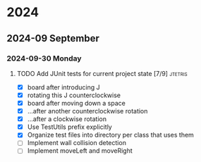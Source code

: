 * 2024
** 2024-09 September
*** 2024-09-30 Monday
**** TODO Add JUnit tests for current project state [7/9]           :jtetris:
- [X] board after introducing J
- [X] rotating this J counterclockwise
- [X] board after moving down a space
- [X] ...after another counterclockwise rotation
- [X] ...after a clockwise rotation
- [X] Use TestUtils prefix explicitly
- [X] Organize test files into directory per class that uses them
- [ ] Implement wall collision detection
- [ ] Implement moveLeft and moveRight
